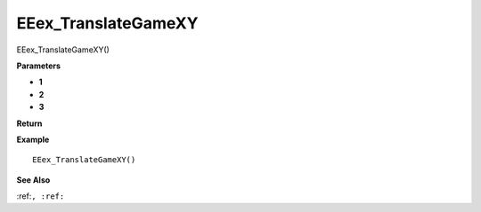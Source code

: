 .. _EEex_TranslateGameXY:

===================================
EEex_TranslateGameXY 
===================================

EEex_TranslateGameXY()



**Parameters**

* **1**
* **2**
* **3**


**Return**


**Example**

::

   EEex_TranslateGameXY()

**See Also**

:ref:``, :ref:`` 

